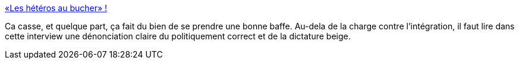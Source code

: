 :jbake-type: post
:jbake-status: published
:jbake-title: «Les hétéros au bucher» !
:jbake-tags: homosexualité,sexe,famille,politique,_mois_sept.,_année_2015
:jbake-date: 2015-09-14
:jbake-depth: ../
:jbake-uri: shaarli/1442254840000.adoc
:jbake-source: https://nicolas-delsaux.hd.free.fr/Shaarli?searchterm=http%3A%2F%2Fsexes.blogs.liberation.fr%2F2015%2F09%2F08%2Fles-heteros-au-bucher%2F&searchtags=homosexualit%C3%A9+sexe+famille+politique+_mois_sept.+_ann%C3%A9e_2015
:jbake-style: shaarli

http://sexes.blogs.liberation.fr/2015/09/08/les-heteros-au-bucher/[«Les hétéros au bucher» !]

Ca casse, et quelque part, ça fait du bien de se prendre une bonne baffe. Au-dela de la charge contre l'intégration, il faut lire dans cette interview une dénonciation claire du politiquement correct et de la dictature beige.
